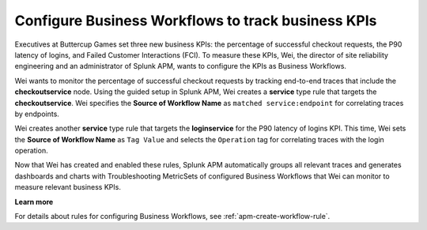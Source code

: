.. _configure-business-workflows:

*******************************************************************************
Configure Business Workflows to track business KPIs
*******************************************************************************

.. meta::
    :description: A Splunk APM use cases describes how to configure APM Business Workflows

Executives at Buttercup Games set three new business KPIs: the percentage of successful checkout requests, the P90 latency of logins, and Failed Customer Interactions (FCI). To measure these KPIs, Wei, the director of site reliability engineering and an administrator of Splunk APM, wants to configure the KPIs as Business Workflows. 

Wei wants to monitor the percentage of successful checkout requests by tracking end-to-end traces that include the :strong:`checkoutservice` node. Using the guided setup in Splunk APM, Wei creates a :strong:`service` type rule that targets the :strong:`checkoutservice`. Wei specifies the :strong:`Source of Workflow Name` as ``matched service:endpoint`` for correlating traces by endpoints.

Wei creates another :strong:`service` type rule that targets the :strong:`loginservice` for the P90 latency of logins KPI. This time, Wei sets the :strong:`Source of Workflow Name` as ``Tag Value`` and selects the ``Operation`` tag for correlating traces with the login operation.

Now that Wei has created and enabled these rules, Splunk APM automatically groups all relevant traces and generates dashboards and charts with Troubleshooting MetricSets of configured Business Workflows that Wei can monitor to measure relevant business KPIs.

:strong:`Learn more`

For details about rules for configuring Business Workflows, see :ref:`apm-create-workflow-rule`.
